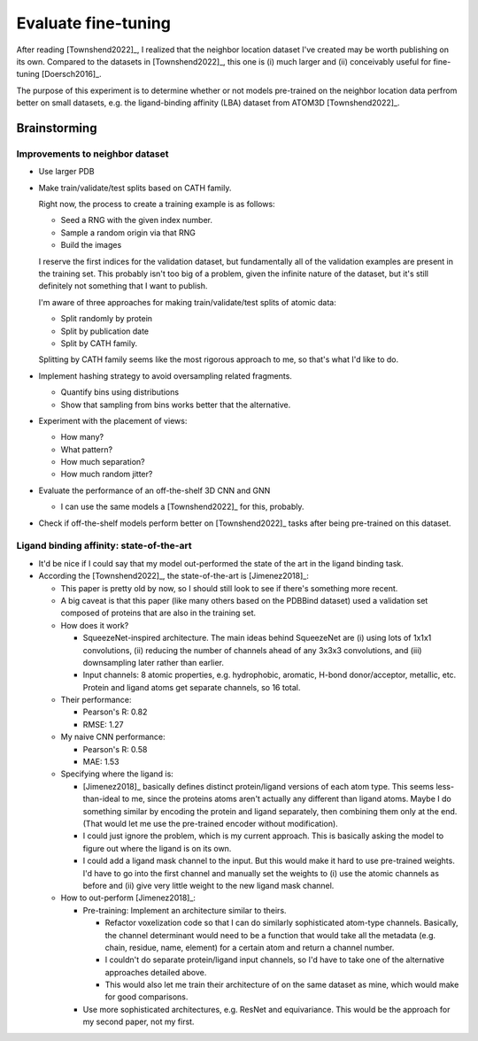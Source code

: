 ********************
Evaluate fine-tuning
********************

After reading [Townshend2022]_, I realized that the neighbor location dataset 
I've created may be worth publishing on its own.  Compared to the datasets in 
[Townshend2022]_, this one is (i) much larger and (ii) conceivably useful for 
fine-tuning [Doersch2016]_.

The purpose of this experiment is to determine whether or not models 
pre-trained on the neighbor location data perfrom better on small datasets, 
e.g. the ligand-binding affinity (LBA) dataset from ATOM3D [Townshend2022]_.

Brainstorming
=============

Improvements to neighbor dataset
--------------------------------
- Use larger PDB

- Make train/validate/test splits based on CATH family.

  Right now, the process to create a training example is as follows:
  
  - Seed a RNG with the given index number.
  - Sample a random origin via that RNG
  - Build the images

  I reserve the first indices for the validation dataset, but fundamentally all 
  of the validation examples are present in the training set.  This probably 
  isn't too big of a problem, given the infinite nature of the dataset, but 
  it's still definitely not something that I want to publish.

  I'm aware of three approaches for making train/validate/test splits of atomic 
  data:

  - Split randomly by protein
  - Split by publication date
  - Split by CATH family.

  Splitting by CATH family seems like the most rigorous approach to me, so 
  that's what I'd like to do.

- Implement hashing strategy to avoid oversampling related fragments.

  - Quantify bins using distributions
  - Show that sampling from bins works better that the alternative.

- Experiment with the placement of views:

  - How many?
  - What pattern?
  - How much separation?
  - How much random jitter?

- Evaluate the performance of an off-the-shelf 3D CNN and GNN

  - I can use the same models a [Townshend2022]_ for this, probably.

- Check if off-the-shelf models perform better on [Townshend2022]_ tasks after 
  being pre-trained on this dataset.

Ligand binding affinity: state-of-the-art
-----------------------------------------
- It'd be nice if I could say that my model out-performed the state of the art 
  in the ligand binding task.

- According the [Townshend2022]_, the state-of-the-art is [Jimenez2018]_:

  - This paper is pretty old by now, so I should still look to see if there's 
    something more recent.

  - A big caveat is that this paper (like many others based on the PDBBind 
    dataset) used a validation set composed of proteins that are also in the 
    training set.  

  - How does it work?

    - SqueezeNet-inspired architecture.  The main ideas behind SqueezeNet are 
      (i) using lots of 1x1x1 convolutions, (ii) reducing the number of 
      channels ahead of any 3x3x3 convolutions, and (iii) downsampling later 
      rather than earlier.

    - Input channels: 8 atomic properties, e.g. hydrophobic, aromatic, H-bond 
      donor/acceptor, metallic, etc.  Protein and ligand atoms get separate 
      channels, so 16 total.

  - Their performance:

    - Pearson's R: 0.82
    - RMSE: 1.27

  - My naive CNN performance:

    - Pearson's R: 0.58
    - MAE: 1.53

  - Specifying where the ligand is:

    - [Jimenez2018]_ basically defines distinct protein/ligand versions of each 
      atom type.  This seems less-than-ideal to me, since the proteins atoms 
      aren't actually any different than ligand atoms.  Maybe I do something 
      similar by encoding the protein and ligand separately, then combining 
      them only at the end.  (That would let me use the pre-trained encoder 
      without modification).

    - I could just ignore the problem, which is my current approach.  This is 
      basically asking the model to figure out where the ligand is on its own.

    - I could add a ligand mask channel to the input.  But this would make it 
      hard to use pre-trained weights.  I'd have to go into the first channel 
      and manually set the weights to (i) use the atomic channels as before and 
      (ii) give very little weight to the new ligand mask channel.

  - How to out-perform [Jimenez2018]_:

    - Pre-training: Implement an architecture similar to theirs.

      - Refactor voxelization code so that I can do similarly sophisticated 
        atom-type channels.  Basically, the channel determinant would need to 
        be a function that would take all the metadata (e.g. chain, residue, 
        name, element) for a certain atom and return a channel number.

      - I couldn't do separate protein/ligand input channels, so I'd have to 
        take one of the alternative approaches detailed above.

      - This would also let me train their architecture of on the same dataset 
        as mine, which would make for good comparisons.
    
    - Use more sophisticated architectures, e.g. ResNet and equivariance.  This 
      would be the approach for my second paper, not my first.

    
